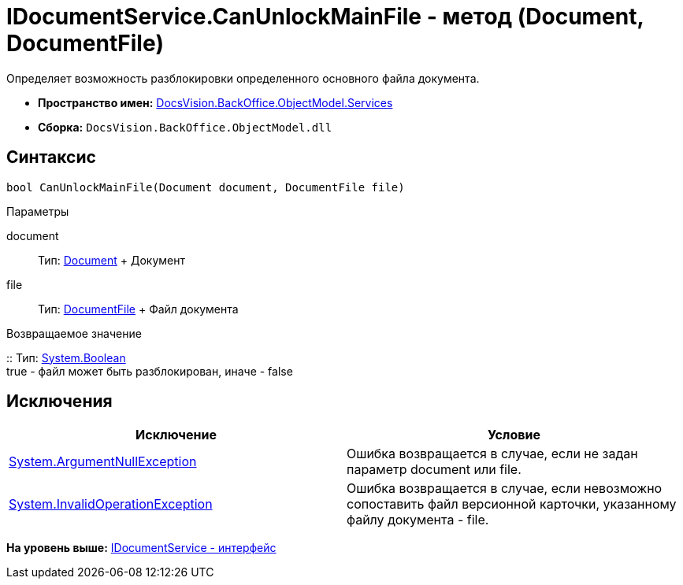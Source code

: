 = IDocumentService.CanUnlockMainFile - метод (Document, DocumentFile)

Определяет возможность разблокировки определенного основного файла документа.

* [.keyword]*Пространство имен:* xref:Services_NS.adoc[DocsVision.BackOffice.ObjectModel.Services]
* [.keyword]*Сборка:* [.ph .filepath]`DocsVision.BackOffice.ObjectModel.dll`

== Синтаксис

[source,pre,codeblock,language-csharp]
----
bool CanUnlockMainFile(Document document, DocumentFile file)
----

Параметры

document::
  Тип: xref:../Document_CL.adoc[Document]
  +
  Документ
file::
  Тип: xref:../DocumentFile_CL.adoc[DocumentFile]
  +
  Файл документа

Возвращаемое значение

::
  Тип: http://msdn.microsoft.com/ru-ru/library/system.boolean.aspx[System.Boolean]
  +
  true - файл может быть разблокирован, иначе - false

== Исключения

[cols=",",options="header",]
|===
|Исключение |Условие
|http://msdn.microsoft.com/ru-ru/library/system.argumentnullexception.aspx[System.ArgumentNullException] |Ошибка возвращается в случае, если не задан параметр document или file.
|https://msdn.microsoft.com/ru-ru/library/system.invalidoperationexception.aspx[System.InvalidOperationException] |Ошибка возвращается в случае, если невозможно сопоставить файл версионной карточки, указанному файлу документа - file.
|===

*На уровень выше:* xref:../../../../../api/DocsVision/BackOffice/ObjectModel/Services/IDocumentService_IN.adoc[IDocumentService - интерфейс]

